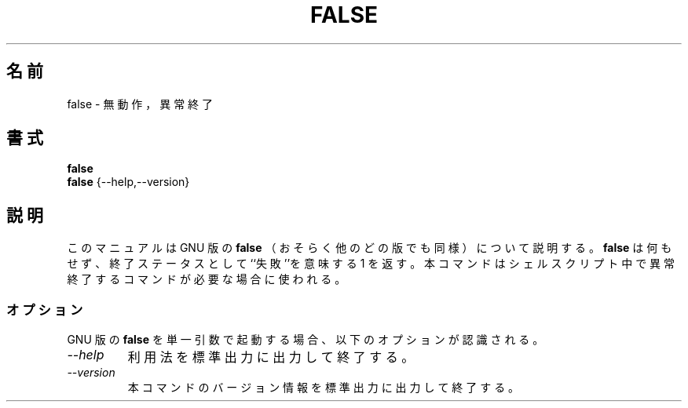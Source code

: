 .\"
.\" Japanese Version Copyright (c) 1997 SHINDO Shuro
.\"         all rights reserved.
.\" Translated Sun Feb  9 15:21:02 JST 1997
.\"         by SHINDO Shuro <shu@linux.or.jp>
.\"
.TH FALSE 1L "GNU Shell Utilities" "FSF" \" -*- nroff -*-
.SH 名前
false \- 無動作，異常終了
.SH 書式
.B false
.br
.B false
{\-\-help,\-\-version}
.SH 説明
このマニュアルは GNU 版の
.B false
（おそらく他のどの版でも同様）について説明する。
.B false
は何もせず、終了ステータスとして``失敗''を意味する 1 を返す。
本コマンドはシェルスクリプト中で異常終了するコマンドが必要な場合に
使われる。
.SS オプション
GNU 版の
.B false
を単一引数で起動する場合、以下のオプションが認識される。
.TP
.I "\-\-help"
利用法を標準出力に出力して終了する。
.TP
.I "\-\-version"
本コマンドのバージョン情報を標準出力に出力して終了する。
